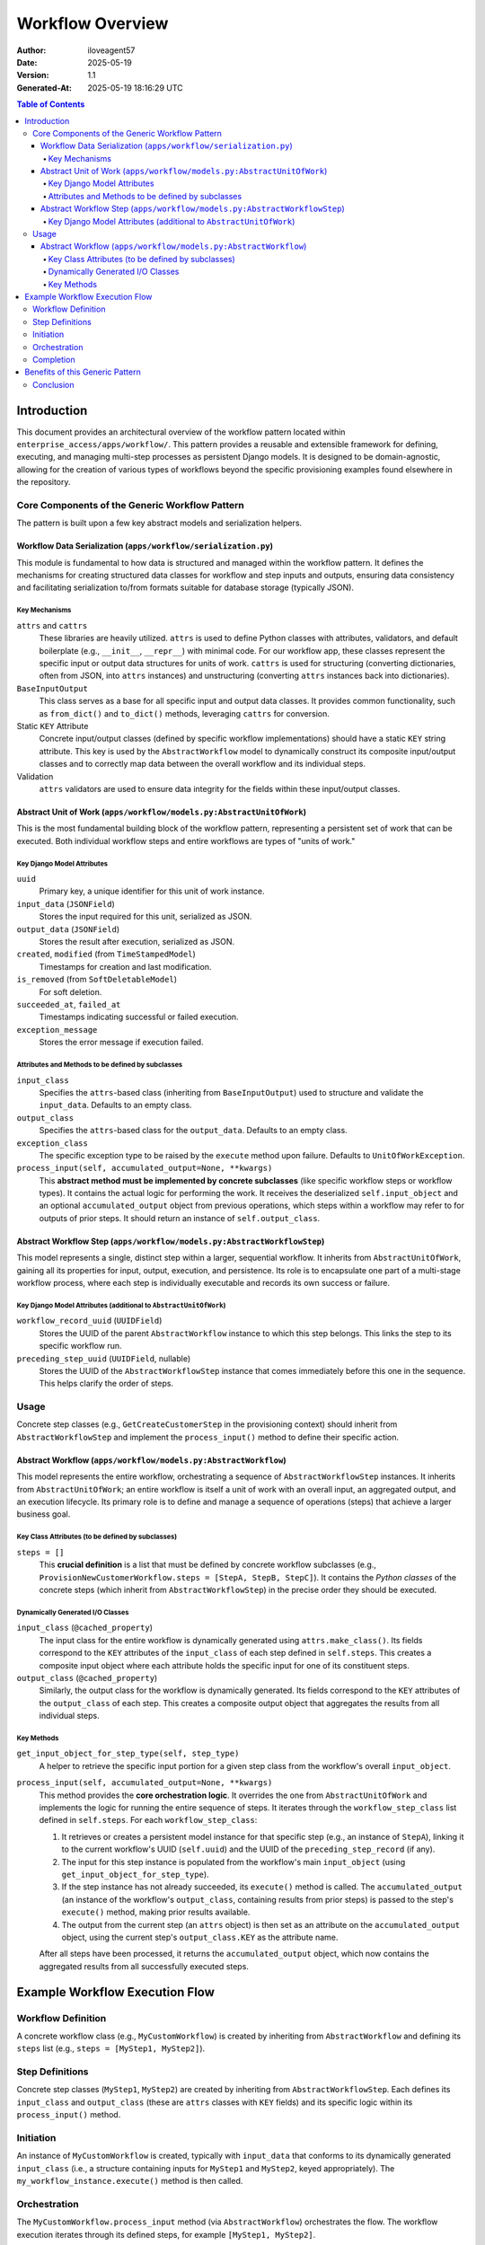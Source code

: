 *****************
Workflow Overview
*****************

:Author: iloveagent57
:Date: 2025-05-19
:Version: 1.1
:Generated-At: 2025-05-19 18:16:29 UTC

.. contents:: Table of Contents

Introduction
============

This document provides an architectural overview of the workflow pattern
located within ``enterprise_access/apps/workflow/``.
This pattern provides a reusable and extensible framework for defining, executing, and managing
multi-step processes as persistent Django models. It is designed to be domain-agnostic,
allowing for the creation of various types of workflows beyond the specific provisioning examples
found elsewhere in the repository.

Core Components of the Generic Workflow Pattern
-----------------------------------------------

The pattern is built upon a few key abstract models and serialization helpers.

Workflow Data Serialization (``apps/workflow/serialization.py``)
~~~~~~~~~~~~~~~~~~~~~~~~~~~~~~~~~~~~~~~~~~~~~~~~~~~~~~~~~~~~~~~~

This module is fundamental to how data is structured and managed within the workflow pattern.
It defines the mechanisms for creating structured data classes for workflow and step inputs and outputs,
ensuring data consistency and facilitating serialization to/from formats suitable for database storage
(typically JSON).

Key Mechanisms
^^^^^^^^^^^^^^

``attrs`` and ``cattrs``
  These libraries are heavily utilized. ``attrs`` is used to define Python classes with attributes, validators,
  and default boilerplate (e.g., ``__init__``, ``__repr__``) with minimal code.
  For our workflow app, these classes represent the specific input or output data structures
  for units of work. ``cattrs`` is used for structuring (converting dictionaries, often from JSON,
  into ``attrs`` instances) and unstructuring (converting ``attrs`` instances back into dictionaries).

``BaseInputOutput``
  This class serves as a base for all specific input and output data classes.
  It provides common functionality, such as ``from_dict()`` and ``to_dict()`` methods,
  leveraging ``cattrs`` for conversion.

Static ``KEY`` Attribute
  Concrete input/output classes (defined by specific workflow implementations)
  should have a static ``KEY`` string attribute. This key is used by the ``AbstractWorkflow`` model
  to dynamically construct its composite input/output classes
  and to correctly map data between the overall workflow and its individual steps.

Validation
  ``attrs`` validators are used to ensure data integrity
  for the fields within these input/output classes.

Abstract Unit of Work (``apps/workflow/models.py:AbstractUnitOfWork``)
~~~~~~~~~~~~~~~~~~~~~~~~~~~~~~~~~~~~~~~~~~~~~~~~~~~~~~~~~~~~~~~~~~~~~~

This is the most fundamental building block of the workflow pattern, representing a persistent set of
work that can be executed. Both individual workflow steps and entire workflows are types of "units of work."

Key Django Model Attributes
^^^^^^^^^^^^^^^^^^^^^^^^^^^

``uuid``
  Primary key, a unique identifier for this unit of work instance.
``input_data`` (``JSONField``)
  Stores the input required for this unit, serialized as JSON.
``output_data`` (``JSONField``)
  Stores the result after execution, serialized as JSON.
``created``, ``modified`` (from ``TimeStampedModel``)
  Timestamps for creation and last modification.
``is_removed`` (from ``SoftDeletableModel``)
  For soft deletion.
``succeeded_at``, ``failed_at``
  Timestamps indicating successful or failed execution.
``exception_message``
  Stores the error message if execution failed.

Attributes and Methods to be defined by subclasses
^^^^^^^^^^^^^^^^^^^^^^^^^^^^^^^^^^^^^^^^^^^^^^^^^^

``input_class``
  Specifies the ``attrs``-based class (inheriting from ``BaseInputOutput``)
  used to structure and validate the ``input_data``. Defaults to an empty class.
``output_class``
  Specifies the ``attrs``-based class for the ``output_data``.
  Defaults to an empty class.
``exception_class``
  The specific exception type to be raised by the ``execute`` method upon failure.
  Defaults to ``UnitOfWorkException``.
``process_input(self, accumulated_output=None, **kwargs)``
  This **abstract method must be implemented by concrete subclasses**
  (like specific workflow steps or workflow types). It contains the actual logic for performing the work.
  It receives the deserialized ``self.input_object`` and an optional ``accumulated_output``
  object from previous operations, which steps within a workflow may refer to for outputs of
  prior steps. It should return an instance of ``self.output_class``.

Abstract Workflow Step (``apps/workflow/models.py:AbstractWorkflowStep``)
~~~~~~~~~~~~~~~~~~~~~~~~~~~~~~~~~~~~~~~~~~~~~~~~~~~~~~~~~~~~~~~~~~~~~~~~~

This model represents a single, distinct step within a larger, sequential workflow. It inherits
from ``AbstractUnitOfWork``, gaining all its properties for input, output, execution, and persistence.
Its role is to encapsulate one part of a multi-stage workflow process, where each step is
individually executable and records its own success or failure.

Key Django Model Attributes (additional to ``AbstractUnitOfWork``)
^^^^^^^^^^^^^^^^^^^^^^^^^^^^^^^^^^^^^^^^^^^^^^^^^^^^^^^^^^^^^^^^^^

``workflow_record_uuid`` (``UUIDField``)
  Stores the UUID of the parent ``AbstractWorkflow`` instance
  to which this step belongs. This links the step to its specific workflow run.
``preceding_step_uuid`` (``UUIDField``, nullable)
  Stores the UUID of the ``AbstractWorkflowStep`` instance
  that comes immediately before this one in the sequence. This helps clarify the order of steps.

Usage
-----
Concrete step classes (e.g., ``GetCreateCustomerStep`` in the provisioning context)
should inherit from ``AbstractWorkflowStep`` and implement the ``process_input()`` method
to define their specific action.

Abstract Workflow (``apps/workflow/models.py:AbstractWorkflow``)
~~~~~~~~~~~~~~~~~~~~~~~~~~~~~~~~~~~~~~~~~~~~~~~~~~~~~~~~~~~~~~~~

This model represents the entire workflow, orchestrating a sequence of ``AbstractWorkflowStep`` instances.
It inherits from ``AbstractUnitOfWork``; an entire workflow is itself a unit of work with an overall input,
an aggregated output, and an execution lifecycle. Its primary role is to define and manage
a sequence of operations (steps) that achieve a larger business goal.

Key Class Attributes (to be defined by subclasses)
^^^^^^^^^^^^^^^^^^^^^^^^^^^^^^^^^^^^^^^^^^^^^^^^^^

``steps = []``
  This **crucial definition** is a list that must be defined by concrete workflow
  subclasses (e.g., ``ProvisionNewCustomerWorkflow.steps = [StepA, StepB, StepC]``).
  It contains the *Python classes* of the concrete steps (which inherit from ``AbstractWorkflowStep``)
  in the precise order they should be executed.

Dynamically Generated I/O Classes
^^^^^^^^^^^^^^^^^^^^^^^^^^^^^^^^^

``input_class`` (``@cached_property``)
  The input class for the entire workflow is dynamically generated
  using ``attrs.make_class()``. Its fields correspond to the ``KEY`` attributes of the ``input_class``
  of each step defined in ``self.steps``. This creates a composite input object where each attribute
  holds the specific input for one of its constituent steps.
``output_class`` (``@cached_property``)
  Similarly, the output class for the workflow is dynamically generated.
  Its fields correspond to the ``KEY`` attributes of the ``output_class`` of each step.
  This creates a composite output object that aggregates the results from all individual steps.

Key Methods
^^^^^^^^^^^

``get_input_object_for_step_type(self, step_type)``
  A helper to retrieve the specific input
  portion for a given step class from the workflow's overall ``input_object``.
``process_input(self, accumulated_output=None, **kwargs)``
  This method provides the **core orchestration logic**. It overrides the one from ``AbstractUnitOfWork``
  and implements the logic for running the entire sequence of steps.
  It iterates through the ``workflow_step_class`` list defined in ``self.steps``.
  For each ``workflow_step_class``:

  1.  It retrieves or creates a persistent model instance for that specific step
      (e.g., an instance of ``StepA``), linking it to the current workflow's UUID (``self.uuid``)
      and the UUID of the ``preceding_step_record`` (if any).
  2.  The input for this step instance is populated from the workflow's main ``input_object``
      (using ``get_input_object_for_step_type``).
  3.  If the step instance has not already succeeded, its ``execute()`` method is called.
      The ``accumulated_output`` (an instance of the workflow's ``output_class``,
      containing results from prior steps) is passed to the step's ``execute()`` method,
      making prior results available.
  4.  The output from the current step (an ``attrs`` object) is then set as an attribute
      on the ``accumulated_output`` object, using the current step's
      ``output_class.KEY`` as the attribute name.

  After all steps have been processed, it returns the ``accumulated_output`` object,
  which now contains the aggregated results from all successfully executed steps.

Example Workflow Execution Flow
===============================

Workflow Definition
-------------------
A concrete workflow class (e.g., ``MyCustomWorkflow``) is created by inheriting
from ``AbstractWorkflow`` and defining its ``steps`` list (e.g., ``steps = [MyStep1, MyStep2]``).

Step Definitions
----------------
Concrete step classes (``MyStep1``, ``MyStep2``) are created
by inheriting from ``AbstractWorkflowStep``. Each defines its ``input_class`` and ``output_class``
(these are ``attrs`` classes with ``KEY`` fields) and its specific logic within its ``process_input()`` method.

Initiation
----------
An instance of ``MyCustomWorkflow`` is created,
typically with ``input_data`` that conforms to its dynamically generated
``input_class`` (i.e., a structure containing inputs for ``MyStep1`` and ``MyStep2``, keyed appropriately).
The ``my_workflow_instance.execute()`` method is then called.

Orchestration
-------------
The ``MyCustomWorkflow.process_input`` method (via ``AbstractWorkflow``) orchestrates the flow.
The workflow execution iterates through its defined steps, for example ``[MyStep1, MyStep2]``.

For ``MyStep1``, a ``MyStep1`` model instance is created/fetched and linked to ``my_workflow_instance``.
Its specific input is extracted from ``my_workflow_instance.input_object``.
``my_step1_instance.execute()`` is called, which in turn runs ``MyStep1.process_input()``.
The output of ``MyStep1`` is stored in ``my_step1_instance.output_data``
and also added to the ``accumulated_output`` object of the main workflow.

For ``MyStep2``, a ``MyStep2`` model instance is created/fetched, linked to ``my_workflow_instance`` and ``my_step1_instance``.
Its specific input is extracted. ``my_step2_instance.execute(accumulated_output=...)`` is called.
The ``MyStep2.process_input()`` method can now access the output of ``MyStep1`` from the ``accumulated_output`` object.
The output of ``MyStep2`` is stored and added to ``accumulated_output``.

Completion
----------
Once all steps are processed, ``my_workflow_instance.output_data``
will contain the aggregated results from all steps.
The ``succeeded_at`` field of ``my_workflow_instance`` is updated accordingly.

Benefits of this Generic Pattern
================================

The generic workflow pattern offers several advantages:

Reusability
  The abstract models provide a common structure applicable to any multi-step process.
Persistence
  Workflow and step states, inputs, and outputs are saved to the database. This allows for
  auditability and, potentially, for resuming failed workflows (though resume logic isn't
  explicitly detailed in the abstract models themselves, the persisted state enables such functionality).
Modularity
  Each step is a distinct unit of work, which makes workflows easier to build, test, and maintain.
Clarity of Data Flow
  The use of ``attrs`` classes for inputs and outputs at each stage,
  along with the ``accumulated_output`` mechanism, provides a clear contract for how data moves through the workflow.
Extensibility
  New types of workflows and steps can be easily added
  by inheriting from the abstract base classes.
Domain Agnostic
  While utilized for provisioning tasks in ``enterprise-access``,
  the pattern itself is not tied to provisioning and can be readily adapted for other business processes.

Conclusion
----------

The generic workflow pattern in ``openedx/enterprise-access`` offers a powerful and flexible foundation
for orchestrating complex, multi-step operations. By combining abstract Django models with structured data
classes defined using ``attrs``, it provides a robust system for defining, executing,
and tracking the state of various automated processes in a persistent and modular way.
